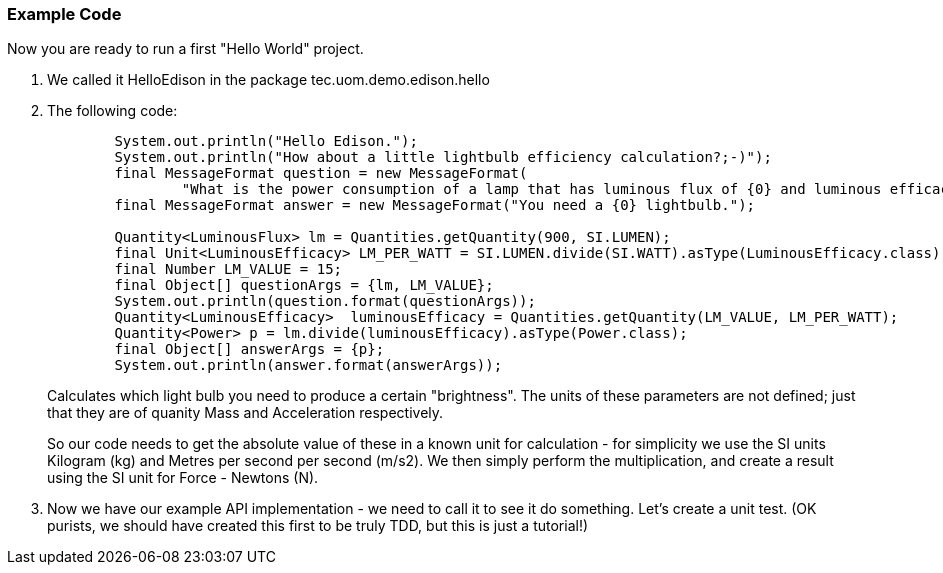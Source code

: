 === Example Code
Now you are ready to run a first "Hello World" project.

. We called it +HelloEdison+ in the package +tec.uom.demo.edison.hello+
. The following code: 
+
[source,java]
----
        System.out.println("Hello Edison.");
        System.out.println("How about a little lightbulb efficiency calculation?;-)");
        final MessageFormat question = new MessageFormat(
                "What is the power consumption of a lamp that has luminous flux of {0} and luminous efficacy of {1} lumens per watt (lm/W)?");
        final MessageFormat answer = new MessageFormat("You need a {0} lightbulb.");
        
        Quantity<LuminousFlux> lm = Quantities.getQuantity(900, SI.LUMEN);
        final Unit<LuminousEfficacy> LM_PER_WATT = SI.LUMEN.divide(SI.WATT).asType(LuminousEfficacy.class);
        final Number LM_VALUE = 15;
        final Object[] questionArgs = {lm, LM_VALUE};
        System.out.println(question.format(questionArgs));
        Quantity<LuminousEfficacy>  luminousEfficacy = Quantities.getQuantity(LM_VALUE, LM_PER_WATT);
        Quantity<Power> p = lm.divide(luminousEfficacy).asType(Power.class);
        final Object[] answerArgs = {p};
        System.out.println(answer.format(answerArgs));
----
+
Calculates which light bulb you need to produce a certain "brightness".
The units of these parameters are not defined; just that they are of quanity +Mass+ and +Acceleration+ respectively.
+
So our code needs to get the absolute value of these in a known unit for calculation - for simplicity we use the SI units Kilogram (kg) and Metres per second per second (m/s2).
We then simply perform the multiplication, and create a result using the SI unit for Force - Newtons (N).

. Now we have our example API implementation - we need to call it to see it do something. Let's create a unit test. (OK purists, we should have created this first to be truly TDD, but this is just a tutorial!)
